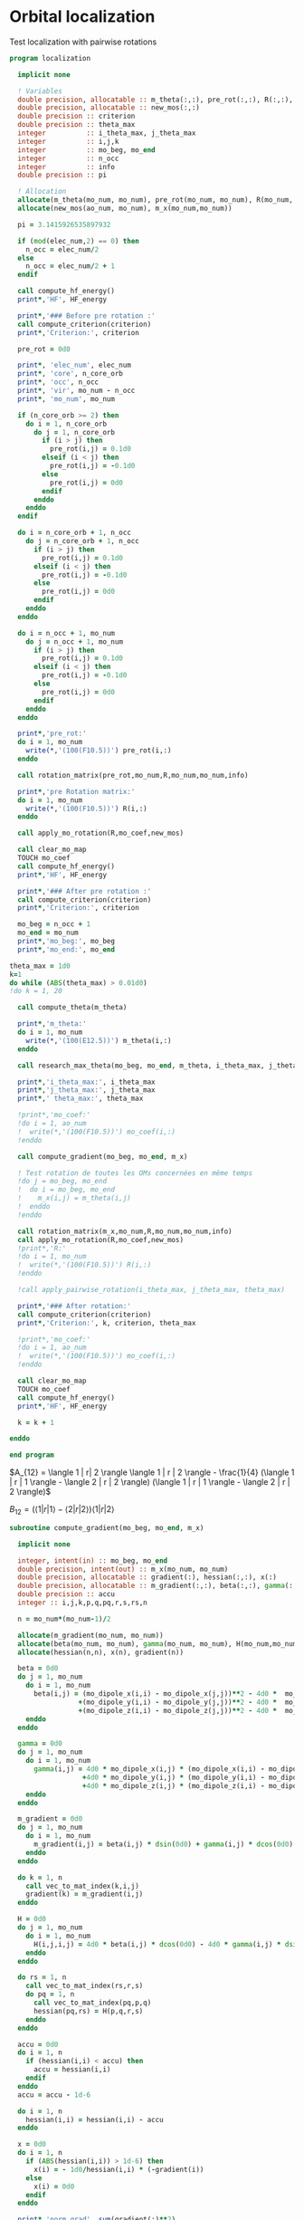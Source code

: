 * Orbital localization

Test localization with pairwise rotations

#+BEGIN_SRC f90 :comments org :tangle localization.irp.f
program localization

  implicit none

  ! Variables
  double precision, allocatable :: m_theta(:,:), pre_rot(:,:), R(:,:), m_x(:,:)
  double precision, allocatable :: new_mos(:,:)
  double precision :: criterion
  double precision :: theta_max
  integer          :: i_theta_max, j_theta_max
  integer          :: i,j,k
  integer          :: mo_beg, mo_end
  integer          :: n_occ
  integer          :: info
  double precision :: pi

  ! Allocation
  allocate(m_theta(mo_num, mo_num), pre_rot(mo_num, mo_num), R(mo_num, mo_num))
  allocate(new_mos(ao_num, mo_num), m_x(mo_num,mo_num))

  pi = 3.1415926535897932
  
  if (mod(elec_num,2) == 0) then
    n_occ = elec_num/2
  else
    n_occ = elec_num/2 + 1
  endif

  call compute_hf_energy()
  print*,'HF', HF_energy

  print*,'### Before pre rotation :'
  call compute_criterion(criterion)
  print*,'Criterion:', criterion

  pre_rot = 0d0

  print*, 'elec_num', elec_num
  print*, 'core', n_core_orb
  print*, 'occ', n_occ
  print*, 'vir', mo_num - n_occ
  print*, 'mo_num', mo_num

  if (n_core_orb >= 2) then
    do i = 1, n_core_orb
      do j = 1, n_core_orb
        if (i > j) then
          pre_rot(i,j) = 0.1d0
        elseif (i < j) then
          pre_rot(i,j) = -0.1d0
        else
          pre_rot(i,j) = 0d0
        endif
      enddo
    enddo
  endif
  
  do i = n_core_orb + 1, n_occ
    do j = n_core_orb + 1, n_occ
      if (i > j) then
        pre_rot(i,j) = 0.1d0
      elseif (i < j) then
        pre_rot(i,j) = -0.1d0
      else
        pre_rot(i,j) = 0d0
      endif
    enddo
  enddo

  do i = n_occ + 1, mo_num
    do j = n_occ + 1, mo_num
      if (i > j) then
        pre_rot(i,j) = 0.1d0
      elseif (i < j) then
        pre_rot(i,j) = -0.1d0
      else
        pre_rot(i,j) = 0d0
      endif
    enddo
  enddo

  print*,'pre_rot:'
  do i = 1, mo_num
    write(*,'(100(F10.5))') pre_rot(i,:)
  enddo

  call rotation_matrix(pre_rot,mo_num,R,mo_num,mo_num,info)

  print*,'pre Rotation matrix:'
  do i = 1, mo_num
    write(*,'(100(F10.5))') R(i,:)
  enddo
   
  call apply_mo_rotation(R,mo_coef,new_mos)

  call clear_mo_map
  TOUCH mo_coef
  call compute_hf_energy()
  print*,'HF', HF_energy

  print*,'### After pre rotation :'
  call compute_criterion(criterion)
  print*,'Criterion:', criterion

  mo_beg = n_occ + 1
  mo_end = mo_num
  print*,'mo_beg:', mo_beg
  print*,'mo_end:', mo_end

theta_max = 1d0
k=1
do while (ABS(theta_max) > 0.01d0)
!do k = 1, 20

  call compute_theta(m_theta)

  print*,'m_theta:'
  do i = 1, mo_num
    write(*,'(100(E12.5))') m_theta(i,:)
  enddo

  call research_max_theta(mo_beg, mo_end, m_theta, i_theta_max, j_theta_max, theta_max)

  print*,'i_theta_max:', i_theta_max
  print*,'j_theta_max:', j_theta_max
  print*,' theta_max:', theta_max

  !print*,'mo_coef:'
  !do i = 1, ao_num
  !  write(*,'(100(F10.5))') mo_coef(i,:)
  !enddo
  
  call compute_gradient(mo_beg, mo_end, m_x)
 
  ! Test rotation de toutes les OMs concernées en même temps 
  !do j = mo_beg, mo_end
  !  do i = mo_beg, mo_end
  !    m_x(i,j) = m_theta(i,j)
  !  enddo
  !enddo

  call rotation_matrix(m_x,mo_num,R,mo_num,mo_num,info)
  call apply_mo_rotation(R,mo_coef,new_mos)
  !print*,'R:'
  !do i = 1, mo_num
  !  write(*,'(100(F10.5))') R(i,:)
  !enddo

  !call apply_pairwise_rotation(i_theta_max, j_theta_max, theta_max)

  print*,'### After rotation:'
  call compute_criterion(criterion)
  print*,'Criterion:', k, criterion, theta_max

  !print*,'mo_coef:'
  !do i = 1, ao_num
  !  write(*,'(100(F10.5))') mo_coef(i,:)
  !enddo

  call clear_mo_map
  TOUCH mo_coef 
  call compute_hf_energy()
  print*,'HF', HF_energy
  
  k = k + 1

enddo

end program  
#+END_SRC

$A_{12} = \langle 1 | r| 2 \rangle \langle 1 | r | 2 \rangle -
\frac{1}{4} (\langle 1 | r | 1 \rangle - \langle 2 | r | 2 \rangle)
(\langle 1 | r | 1 \rangle - \langle 2 | r | 2 \rangle)$

$B_{12} = (\langle 1 | r | 1 \rangle - \langle 2 | r | 2 \rangle)
\langle 1 | r| 2 \rangle$

#+BEGIN_SRC  f90 :comments org :tangle localization.irp.f
subroutine compute_gradient(mo_beg, mo_end, m_x)

  implicit none
  
  integer, intent(in) :: mo_beg, mo_end
  double precision, intent(out) :: m_x(mo_num, mo_num)
  double precision, allocatable :: gradient(:), hessian(:,:), x(:)
  double precision, allocatable :: m_gradient(:,:), beta(:,:), gamma(:,:), H(:,:,:,:)
  double precision :: accu
  integer :: i,j,k,p,q,pq,r,s,rs,n

  n = mo_num*(mo_num-1)/2

  allocate(m_gradient(mo_num, mo_num))
  allocate(beta(mo_num, mo_num), gamma(mo_num, mo_num), H(mo_num,mo_num,mo_num,mo_num))
  allocate(hessian(n,n), x(n), gradient(n))

  beta = 0d0
  do j = 1, mo_num
    do i = 1, mo_num
      beta(i,j) = (mo_dipole_x(i,i) - mo_dipole_x(j,j))**2 - 4d0 *  mo_dipole_x(i,j)**2 &
                 +(mo_dipole_y(i,i) - mo_dipole_y(j,j))**2 - 4d0 *  mo_dipole_y(i,j)**2 &
                 +(mo_dipole_z(i,i) - mo_dipole_z(j,j))**2 - 4d0 *  mo_dipole_z(i,j)**2
    enddo
  enddo

  gamma = 0d0
  do j = 1, mo_num
    do i = 1, mo_num
      gamma(i,j) = 4d0 * mo_dipole_x(i,j) * (mo_dipole_x(i,i) - mo_dipole_x(j,j)) &
                  +4d0 * mo_dipole_y(i,j) * (mo_dipole_y(i,i) - mo_dipole_y(j,j)) &
                  +4d0 * mo_dipole_z(i,j) * (mo_dipole_z(i,i) - mo_dipole_z(j,j))
    enddo
  enddo

  m_gradient = 0d0
  do j = 1, mo_num
    do i = 1, mo_num
      m_gradient(i,j) = beta(i,j) * dsin(0d0) + gamma(i,j) * dcos(0d0) 
    enddo
  enddo

  do k = 1, n
    call vec_to_mat_index(k,i,j)
    gradient(k) = m_gradient(i,j)
  enddo 

  H = 0d0
  do j = 1, mo_num
    do i = 1, mo_num
      H(i,j,i,j) = 4d0 * beta(i,j) * dcos(0d0) - 4d0 * gamma(i,j) * dsin(0d0)
    enddo
  enddo
  
  do rs = 1, n
    call vec_to_mat_index(rs,r,s)
    do pq = 1, n
      call vec_to_mat_index(pq,p,q)
      hessian(pq,rs) = H(p,q,r,s)   
    enddo
  enddo

  accu = 0d0
  do i = 1, n
    if (hessian(i,i) < accu) then
      accu = hessian(i,i)
    endif
  enddo
  accu = accu - 1d-6

  do i = 1, n
    hessian(i,i) = hessian(i,i) - accu
  enddo

  x = 0d0
  do i = 1, n 
    if (ABS(hessian(i,i)) > 1d-6) then
      x(i) = - 1d0/hessian(i,i) * (-gradient(i))
    else
      x(i) = 0d0
    endif
  enddo

  print*,'norm_grad', sum(gradient(:)**2)

  m_x = 0d0
  do j = mo_beg, mo_end
    do i = mo_beg, mo_end
      if (i>j) then
        call mat_to_vec_index(i,j,k)
        m_x(i,j) = x(k)
      else
        m_x(i,j) = 0d0
      endif
    enddo
  enddo

  do j = mo_beg, mo_end
    do i = mo_beg, mo_end
      if (i<j) then
        m_x(i,j) = - m_x(j,i)
      endif
    enddo
  enddo

  print*,'hessian:'
  do i = 1, n
    write(*,'(100(E12.5))') hessian(i,:)
  enddo

  print*,'gradient:'
  do i = 1, n
    write(*,'(100(E12.5))') m_gradient(i,:)
  enddo
end subroutine

subroutine compute_theta(m_theta)

  implicit none
  
  integer :: i,j
  double precision, intent(out) :: m_theta(mo_num, mo_num)

  double precision, allocatable :: A12(:,:), B12(:,:)
  double precision :: pi

  pi = 3.1415926535897932

  allocate(A12(mo_num, mo_num), B12(mo_num, mo_num))
  
  !A12
  do j = 1, mo_num
    do i = 1, mo_num
      A12(i,j) = mo_dipole_x(i,j) * mo_dipole_x(i,j) &
                 - 0.25d0 * (mo_dipole_x(i,i) - mo_dipole_x(j,j)) * &
                 (mo_dipole_x(i,i) - mo_dipole_x(j,j)) &
                + &
                mo_dipole_y(i,j) * mo_dipole_y(i,j) &
                 - 0.25d0 * (mo_dipole_y(i,i) - mo_dipole_y(j,j)) * &
                 (mo_dipole_y(i,i) - mo_dipole_y(j,j)) &
                + &
                mo_dipole_z(i,j) * mo_dipole_z(i,j) &
                 - 0.25d0 * (mo_dipole_z(i,i) - mo_dipole_z(j,j)) * &
                 (mo_dipole_z(i,i) - mo_dipole_z(j,j))
    enddo
  enddo

  !print*,'A12:'
  !do i = 1, mo_num
  !  write(*,'(100(E12.5))') A12(i,:)
  !enddo

  ! B12
  do j = 1, mo_num
    do i = 1, mo_num
      B12(i,j) = (mo_dipole_x(i,i) - mo_dipole_x(j,j)) * mo_dipole_x(i,j) &
                 + &
                 (mo_dipole_y(i,i) - mo_dipole_y(j,j)) * mo_dipole_y(i,j) &
                 + &
                 (mo_dipole_z(i,i) - mo_dipole_z(j,j)) * mo_dipole_z(i,j)
    enddo
  enddo

  !print*,'B12:'
  !do i = 1, mo_num
  !  write(*,'(100(E12.5))') B12(i,:)
  !enddo

  !print*,'@@@@@@@@@@@@@@@@@@@@@@@@@@@@@@@@@@@@@@@@@@@@@@@@@@@@@@@@'
  !print*,''
  !do j = 1, mo_num
  !  do i = 1, mo_num
  !    print*, mo_dipole_x(i,i) , mo_dipole_x(j,j), mo_dipole_x(i,j)
  !  enddo
  !enddo
 
  ! m_theta
  do j = 1, mo_num
    do i = 1, mo_num
      if (i == j) then
        m_theta(i,j) = 0d0     !(-B12(i,j), A12(i,j)) ?? pourquoi j'avais mis le - ici ????
      elseif (0.25d0 * atan2(B12(i,j), -A12(i,j)) >= 0d0) then
        m_theta(i,j) =  0d0 * pi * 0.25d0 + 0.25d0 * atan2(B12(i,j), -A12(i,j))
      else
        m_theta(i,j) = - 0d0 *pi * 0.25d0 + 0.25d0 * atan2(B12(i,j), -A12(i,j))
      endif
    enddo
  enddo

end subroutine

subroutine compute_criterion(criterion)

  implicit none

  double precision, intent(out) :: criterion
  integer :: i

  ! Criterion (= \sum_i <i|r|i>^2 )
  criterion = 0d0
  do i = 1, mo_num
    criterion = criterion + mo_dipole_x(i,i)**2 + mo_dipole_y(i,i)**2 + mo_dipole_z(i,i)**2
  enddo
  criterion = - criterion

end subroutine


subroutine research_max_theta(mo_beg, mo_end, m_theta, i_theta_max, j_theta_max, theta_max)

  implicit none

  integer, intent(in) :: mo_beg, mo_end
  double precision, intent(in) :: m_theta(mo_num, mo_num)
  integer, intent(out) :: i_theta_max, j_theta_max
  double precision, intent(out) :: theta_max
  integer :: i,j
  
  ! research the max theta for the MOs between mo_beg and mo_end

  theta_max = 0d0
  do j = mo_beg, mo_end
    do i = mo_beg, mo_end
      if (ABS(theta_max) <= ABS(m_theta(i,j))) then
        i_theta_max = i 
        j_theta_max = j 
        theta_max =  m_theta(i,j)
      endif
    enddo
  enddo

end subroutine

subroutine apply_pairwise_rotation(i_theta_max, j_theta_max, theta_max)

  implicit none

  integer, intent(in) :: i_theta_max, j_theta_max
  double precision, intent(in) :: theta_max
  double precision, allocatable :: new_mos(:,:)
  integer :: k

  allocate(new_mos(ao_num, mo_num))

  ! Rotation
  new_mos = mo_coef

  do k = 1, ao_num
    new_mos(k, i_theta_max) = mo_coef(k, i_theta_max) * cos(theta_max) &
                            + mo_coef(k, j_theta_max) * sin(theta_max)
    new_mos(k, j_theta_max) = - mo_coef(k, i_theta_max) * sin(theta_max) &
                            + mo_coef(k, j_theta_max) * cos(theta_max)
  enddo

  mo_coef = new_mos
  call save_mos()
  
  call clear_mo_map
  TOUCH mo_coef

end subroutine

subroutine compute_hf_energy()

  implicit none

  double precision :: energy, mo_two_e_integral
  integer :: i,j,k,l

  energy = 0d0
  do j = 1, mo_num
    do i = 1, mo_num
      energy = energy + mo_one_e_integrals(i,j) * one_e_dm_mo(i,j)
    enddo
  enddo

  do l = 1, mo_num
    do k = 1, mo_num
      do j = 1, mo_num
        do i = 1, mo_num
          energy = energy +0.5d0 * mo_two_e_integral(i,j,k,l) * two_e_dm_mo(i,j,k,l)
        enddo
      enddo
    enddo
  enddo

  energy = energy + nuclear_repulsion

  print*,'energy scf', energy

end subroutine
#+END_SRC

